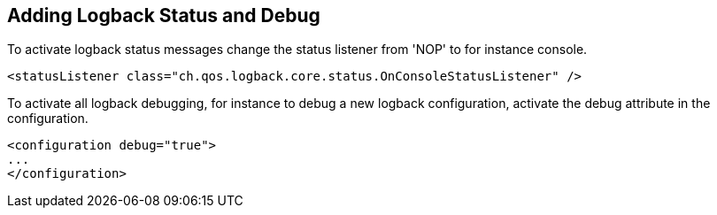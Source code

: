 //
// ============LICENSE_START=======================================================
//  Copyright (C) 2016-2018 Ericsson. All rights reserved.
// ================================================================================
// This file is licensed under the CREATIVE COMMONS ATTRIBUTION 4.0 INTERNATIONAL LICENSE
// Full license text at https://creativecommons.org/licenses/by/4.0/legalcode
// 
// SPDX-License-Identifier: CC-BY-4.0
// ============LICENSE_END=========================================================
//
// @author Sven van der Meer (sven.van.der.meer@ericsson.com)
//

== Adding Logback Status and Debug

To activate logback status messages change the status listener from 'NOP' to for instance console.

[source%nowrap,xml]
----
<statusListener class="ch.qos.logback.core.status.OnConsoleStatusListener" />
----

To activate all logback debugging, for instance to debug a new logback configuration, activate the debug attribute in the configuration.

[source%nowrap,xml]
----
<configuration debug="true">
...
</configuration>
----

